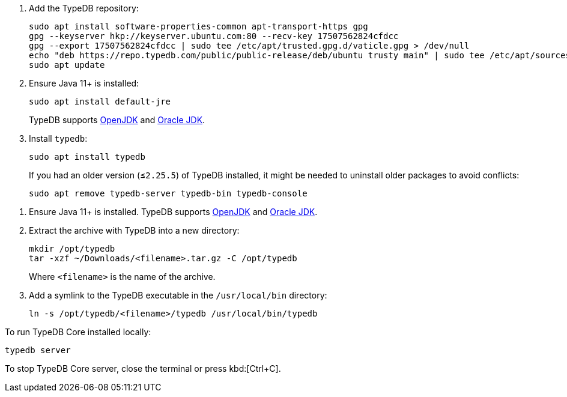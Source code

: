 // tag::install-apt[]

. Add the TypeDB repository:
+
[,bash]
----
sudo apt install software-properties-common apt-transport-https gpg
gpg --keyserver hkp://keyserver.ubuntu.com:80 --recv-key 17507562824cfdcc
gpg --export 17507562824cfdcc | sudo tee /etc/apt/trusted.gpg.d/vaticle.gpg > /dev/null
echo "deb https://repo.typedb.com/public/public-release/deb/ubuntu trusty main" | sudo tee /etc/apt/sources.list.d/vaticle.list > /dev/null
sudo apt update
----
. Ensure Java 11+ is installed:
+
[,bash]
----
sudo apt install default-jre
----
+
TypeDB supports https://jdk.java.net[OpenJDK,window=_blank] and
https://www.oracle.com/java/technologies/downloads/#java11[Oracle JDK,window=_blank].
. Install `typedb`:
+
[,bash]
----
sudo apt install typedb
----
+
If you had an older version (≤`2.25.5`) of TypeDB installed, it might be needed to uninstall older packages to avoid
conflicts:
+
[,bash]
----
sudo apt remove typedb-server typedb-bin typedb-console
----
////
The `typedb-server` and `typedb-console` packages are updated more often than `typedb-bin`, so their
version numbers might differ. By default, APT will look for the exact same version of `typedb-bin`,
resulting in an error. To prevent this, use `apt show`, as shown above, to find a compatible version first, and then
invoke an `apt install` command with the specific version for every package.
////
// end::install-apt[]

// tag::manual-install[]

. Ensure Java 11+ is installed.
TypeDB supports https://jdk.java.net[OpenJDK,window=_blank] and
https://www.oracle.com/java/technologies/downloads/#java11[Oracle JDK,window=_blank].

. Extract the archive with TypeDB into a new directory:
+
[,bash]
----
mkdir /opt/typedb
tar -xzf ~/Downloads/<filename>.tar.gz -C /opt/typedb
----
+
Where `<filename>` is the name of the archive.
. Add a symlink to the TypeDB executable in the `/usr/local/bin` directory:
+
[,bash]
----
ln -s /opt/typedb/<filename>/typedb /usr/local/bin/typedb
----

// end::manual-install[]

// tag::start[]
To run TypeDB Core installed locally:

[,shell]
----
typedb server
----
// end::start[]

// tag::stop[]

To stop TypeDB Core server, close the terminal or press kbd:[Ctrl+C].

// end::stop[]
